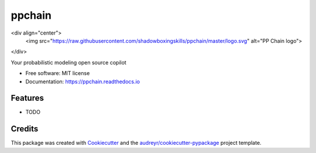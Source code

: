 .. <h1 align="center" style="border-bottom: none">PP Chain</h1>
.. <p align="center">
..   <a href="https://ppchain.org" target="_blank">
..     <img border="0" alt="PP Chain" src="logo.svg" width="auto" height="300">
..   </a>
.. </p>
.. <h2 align="center" style="border-bottom: none">Your probabilistic modeling open source copilot</h2>
.. <hr/>
.. <br/>

=======
ppchain
=======

<div align="center">
  <img src="https://raw.githubusercontent.com/shadowboxingskills/ppchain/master/logo.svg" alt="PP Chain logo">
</div>



.. image:: https://img.shields.io/pypi/v/ppchain.svg
        :target: https://pypi.python.org/pypi/ppchain

.. image:: https://readthedocs.org/projects/ppchain/badge/?version=latest
        :target: https://ppchain.readthedocs.io/en/latest/?version=latest
        :alt: Documentation Status




Your probabilistic modeling open source copilot


* Free software: MIT license
* Documentation: https://ppchain.readthedocs.io


Features
--------

* TODO

Credits
-------

This package was created with Cookiecutter_ and the `audreyr/cookiecutter-pypackage`_ project template.

.. _Cookiecutter: https://github.com/audreyr/cookiecutter
.. _`audreyr/cookiecutter-pypackage`: https://github.com/audreyr/cookiecutter-pypackage
